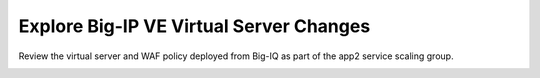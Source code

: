 Explore Big-IP VE Virtual Server Changes
----------------------------------------

Review the virtual server and WAF policy deployed from Big-IQ as part of the app2 service scaling group.

.. image:: ./images/11_virtual_server.png
  :scale: 50%

.. image:: ./images/12_sec_policy_1.png
  :scale: 50%

.. image:: ./images/13_sec_policy_2.png
  :scale: 50%
